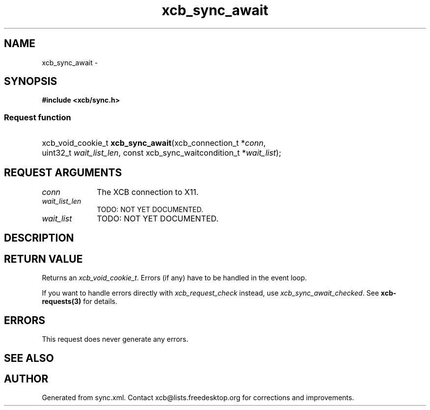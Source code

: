 .TH xcb_sync_await 3  "libxcb 1.13.1" "X Version 11" "XCB Requests"
.ad l
.SH NAME
xcb_sync_await \- 
.SH SYNOPSIS
.hy 0
.B #include <xcb/sync.h>
.SS Request function
.HP
xcb_void_cookie_t \fBxcb_sync_await\fP(xcb_connection_t\ *\fIconn\fP, uint32_t\ \fIwait_list_len\fP, const xcb_sync_waitcondition_t\ *\fIwait_list\fP);
.br
.hy 1
.SH REQUEST ARGUMENTS
.IP \fIconn\fP 1i
The XCB connection to X11.
.IP \fIwait_list_len\fP 1i
TODO: NOT YET DOCUMENTED.
.IP \fIwait_list\fP 1i
TODO: NOT YET DOCUMENTED.
.SH DESCRIPTION
.SH RETURN VALUE
Returns an \fIxcb_void_cookie_t\fP. Errors (if any) have to be handled in the event loop.

If you want to handle errors directly with \fIxcb_request_check\fP instead, use \fIxcb_sync_await_checked\fP. See \fBxcb-requests(3)\fP for details.
.SH ERRORS
This request does never generate any errors.
.SH SEE ALSO
.SH AUTHOR
Generated from sync.xml. Contact xcb@lists.freedesktop.org for corrections and improvements.
